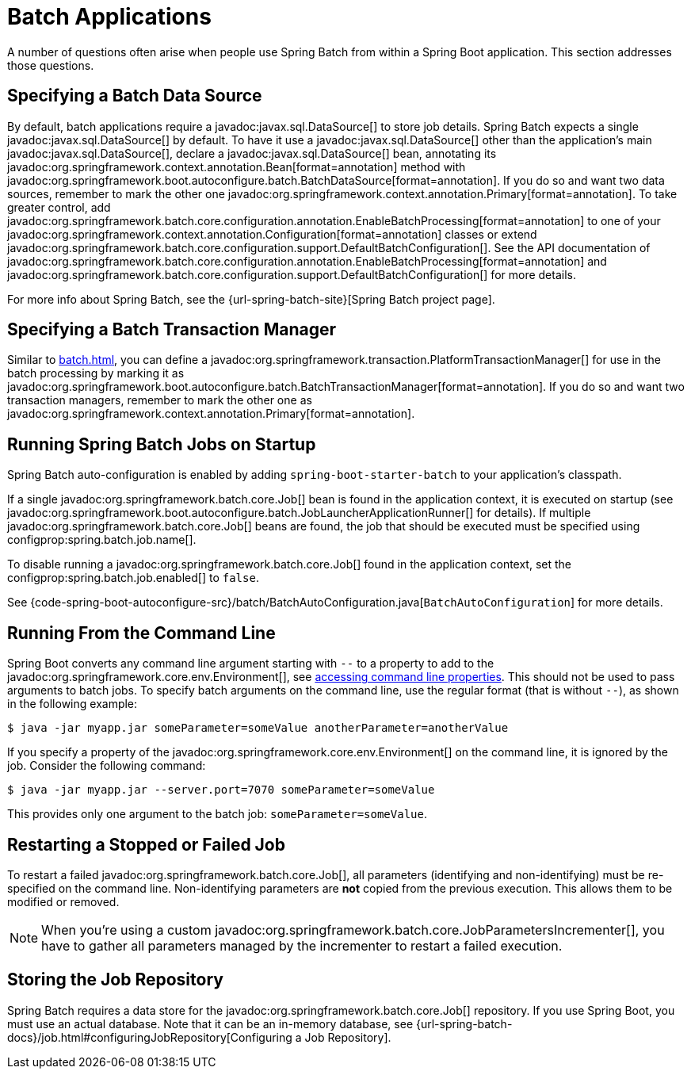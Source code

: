 [[howto.batch]]
= Batch Applications

A number of questions often arise when people use Spring Batch from within a Spring Boot application.
This section addresses those questions.



[[howto.batch.specifying-a-data-source]]
== Specifying a Batch Data Source

By default, batch applications require a javadoc:javax.sql.DataSource[] to store job details.
Spring Batch expects a single javadoc:javax.sql.DataSource[] by default.
To have it use a javadoc:javax.sql.DataSource[] other than the application’s main javadoc:javax.sql.DataSource[], declare a javadoc:javax.sql.DataSource[] bean, annotating its javadoc:org.springframework.context.annotation.Bean[format=annotation] method with javadoc:org.springframework.boot.autoconfigure.batch.BatchDataSource[format=annotation].
If you do so and want two data sources, remember to mark the other one javadoc:org.springframework.context.annotation.Primary[format=annotation].
To take greater control, add javadoc:org.springframework.batch.core.configuration.annotation.EnableBatchProcessing[format=annotation] to one of your javadoc:org.springframework.context.annotation.Configuration[format=annotation] classes or extend javadoc:org.springframework.batch.core.configuration.support.DefaultBatchConfiguration[].
See the API documentation of javadoc:org.springframework.batch.core.configuration.annotation.EnableBatchProcessing[format=annotation]
and javadoc:org.springframework.batch.core.configuration.support.DefaultBatchConfiguration[] for more details.

For more info about Spring Batch, see the {url-spring-batch-site}[Spring Batch project page].



[[howto.batch.specifying-a-transaction-manager]]
== Specifying a Batch Transaction Manager

Similar to xref:batch.adoc#howto.batch.specifying-a-data-source[], you can define a javadoc:org.springframework.transaction.PlatformTransactionManager[] for use in the batch processing by marking it as javadoc:org.springframework.boot.autoconfigure.batch.BatchTransactionManager[format=annotation].
If you do so and want two transaction managers, remember to mark the other one as javadoc:org.springframework.context.annotation.Primary[format=annotation].



[[howto.batch.running-jobs-on-startup]]
== Running Spring Batch Jobs on Startup

Spring Batch auto-configuration is enabled by adding `spring-boot-starter-batch` to your application's classpath.

If a single javadoc:org.springframework.batch.core.Job[] bean is found in the application context, it is executed on startup (see javadoc:org.springframework.boot.autoconfigure.batch.JobLauncherApplicationRunner[] for details).
If multiple javadoc:org.springframework.batch.core.Job[] beans are found, the job that should be executed must be specified using configprop:spring.batch.job.name[].

To disable running a javadoc:org.springframework.batch.core.Job[] found in the application context, set the configprop:spring.batch.job.enabled[] to `false`.

See {code-spring-boot-autoconfigure-src}/batch/BatchAutoConfiguration.java[`BatchAutoConfiguration`] for more details.



[[howto.batch.running-from-the-command-line]]
== Running From the Command Line

Spring Boot converts any command line argument starting with `--` to a property to add to the javadoc:org.springframework.core.env.Environment[], see xref:reference:features/external-config.adoc#features.external-config.command-line-args[accessing command line properties].
This should not be used to pass arguments to batch jobs.
To specify batch arguments on the command line, use the regular format (that is without `--`), as shown in the following example:

[source,shell]
----
$ java -jar myapp.jar someParameter=someValue anotherParameter=anotherValue
----

If you specify a property of the javadoc:org.springframework.core.env.Environment[] on the command line, it is ignored by the job.
Consider the following command:

[source,shell]
----
$ java -jar myapp.jar --server.port=7070 someParameter=someValue
----

This provides only one argument to the batch job: `someParameter=someValue`.



[[howto.batch.restarting-a-failed-job]]
== Restarting a Stopped or Failed Job

To restart a failed javadoc:org.springframework.batch.core.Job[], all parameters (identifying and non-identifying) must be re-specified on the command line.
Non-identifying parameters are *not* copied from the previous execution.
This allows them to be modified or removed.

NOTE: When you're using a custom javadoc:org.springframework.batch.core.JobParametersIncrementer[], you have to gather all parameters managed by the incrementer to restart a failed execution.



[[howto.batch.storing-job-repository]]
== Storing the Job Repository

Spring Batch requires a data store for the javadoc:org.springframework.batch.core.Job[] repository.
If you use Spring Boot, you must use an actual database.
Note that it can be an in-memory database, see {url-spring-batch-docs}/job.html#configuringJobRepository[Configuring a Job Repository].
